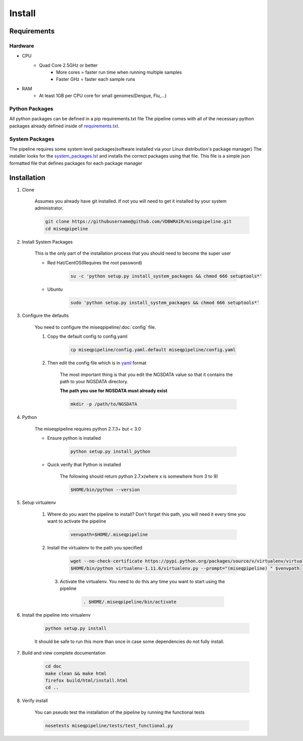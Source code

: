 =======
Install
=======

Requirements
============

Hardware
--------

* CPU
    * Quad Core 2.5GHz or better
        * More cores = faster run time when running multiple samples
        * Faster GHz = faster each sample runs
* RAM
    * At least 1GB per CPU core for small genomes(Dengue, Flu,...)

Python Packages
---------------

All python packages can be defined in a pip requirements.txt file
The pipeline comes with all of the necessary python packages already defined inside of `requirements.txt`_.

.. _requirements.txt: ../../../requirements.txt

System Packages
---------------

The pipeline requires some system level packages(software installed via your Linux distribution's package manager)
The installer looks for the `system_packages.lst <../../../system_packages.lst>`_ and installs the correct packages using that file.
This file is a simple json formatted file that defines packages for each package manager

Installation
============

1. Clone

    Assumes you already have git installed. If not you will need to get it installed by your system administrator.

    .. code-block:: bash

        git clone https://githubusername@github.com/VDBWRAIR/miseqpipeline.git
        cd miseqpipeline

.. _install-system-packages:

2. Install System Packages

    This is the only part of the installation process that you should need to become the super user

    - Red Hat/CentOS(Requires the root password)
  
        .. code-block:: bash

            su -c 'python setup.py install_system_packages && chmod 666 setuptools*'
  
    - Ubuntu
  
        .. code-block:: bash

            sudo 'python setup.py install_system_packages && chmod 666 setuptools*'

3. Configure the defaults

    You need to configure the miseqpipeline/:doc:`config` file.

    1. Copy the default config to config.yaml

        .. code-block:: bash

            cp miseqpipeline/config.yaml.default miseqpipeline/config.yaml

    2. Then edit the config file which is in `yaml <http://docs.ansible.com/YAMLSyntax.html>`_ format

        The most important thing is that you edit the NGSDATA value so that it contains the path to your NGSDATA directory.

        **The path you use for NGSDATA must already exist**

        .. code-block:: bash

            mkdir -p /path/to/NGSDATA

4. Python

    The miseqpipeline requires python 2.7.3+ but < 3.0

    - Ensure python is installed

        .. code-block:: bash

            python setup.py install_python

    - Quick verify that Python is installed

        The following should return python 2.7.x(where x is somewhere from 3 to 9)

        .. code-block:: bash

            $HOME/bin/python --version

5. Setup virtualenv
  
  
    1. Where do you want the pipeline to install? Don't forget this path, you will need it every time you want to activate the pipeline

        .. code-block:: bash

            venvpath=$HOME/.miseqpipeline

    2. Install the virtualenv to the path you specified

        .. code-block:: bash

            wget --no-check-certificate https://pypi.python.org/packages/source/v/virtualenv/virtualenv-1.11.6.tar.gz#md5=f61cdd983d2c4e6aeabb70b1060d6f49 -O- | tar xzf -
            $HOME/bin/python virtualenv-1.11.6/virtualenv.py --prompt="(miseqpipeline) " $venvpath 

      3. Activate the virtualenv. You need to do this any time you want to start using the pipeline

            .. code-block:: bash

                . $HOME/.miseqpipeline/bin/activate

6. Install the pipeline into virtualenv

    .. code-block:: bash

        python setup.py install

    It should be safe to run this more than once in case some dependencies do not fully install.

7. Build and view complete documentation

    .. code-block:: bash

        cd doc
        make clean && make html
        firefox build/html/install.html
        cd ..

8. Verify install

    You can pseudo test the installation of the pipeline by running the functional tests

    .. code-block:: bash

        nosetests miseqpipeline/tests/test_functional.py
